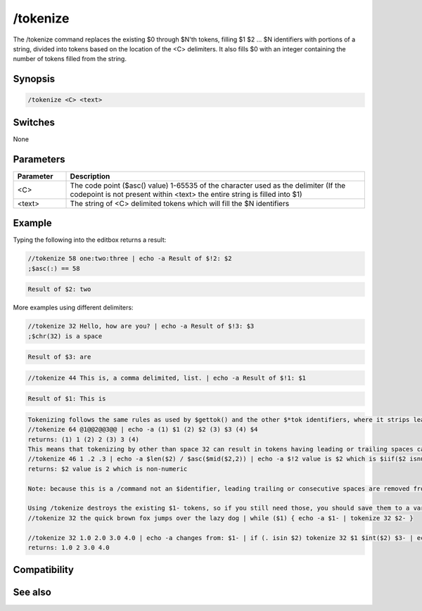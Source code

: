 /tokenize
=========

The /tokenize command replaces the existing $0 through $N'th tokens, filling $1 $2 ... $N identifiers with portions of a string, divided into tokens based on the location of the <C> delimiters. It also fills $0 with an integer containing the number of tokens filled from the string.

Synopsis
--------

.. code:: text

    /tokenize <C> <text>

Switches
--------

None

Parameters
----------

.. list-table::
    :widths: 15 85
    :header-rows: 1

    * - Parameter
      - Description
    * - <C>
      - The code point ($asc() value) 1-65535 of the character used as the delimiter (If the codepoint is not present within <text> the entire string is filled into $1)
    * - <text>
      - The string of <C> delimited tokens which will fill the $N identifiers

Example
-------

Typing the following into the editbox returns a result:

.. code:: text

    //tokenize 58 one:two:three | echo -a Result of $!2: $2
    ;$asc(:) == 58

.. code:: text

    Result of $2: two

More examples using different delimiters:

.. code:: text

    //tokenize 32 Hello, how are you? | echo -a Result of $!3: $3
    ;$chr(32) is a space

.. code:: text

    Result of $3: are

.. code:: text

    //tokenize 44 This is, a comma delimited, list. | echo -a Result of $!1: $1

.. code:: text

    Result of $1: This is

.. code:: text

    Tokenizing follows the same rules as used by $gettok() and the other $*tok identifiers, where it strips leading, trailing, and consecutive delimiters. Consecutive delimiters does not result in a $null token:
    //tokenize 64 @1@@2@@3@@ | echo -a (1) $1 (2) $2 (3) $3 (4) $4
    returns: (1) 1 (2) 2 (3) 3 (4)
    This means that tokenizing by other than space 32 can result in tokens having leading or trailing spaces causing tokens to be treated differently:
    //tokenize 46 1 .2 .3 | echo -a $len($2) / $asc($mid($2,2)) | echo -a $!2 value is $2 which is $iif($2 isnum,numeric, non-numeric)
    returns: $2 value is 2 which is non-numeric
    
    Note: because this is a /command not an $identifier, leading trailing or consecutive spaces are removed from <text> before (but not after) the tokenizing. But if tokenizing by 32, the leading and trailing spaces are also removed from the created $1 ... $N'th tokens.
    
    Using /tokenize destroys the existing $1- tokens, so if you still need those, you should save them to a variable or use tokenize within another alias. If you use tokenize within an alias called from another alias, using tokenize does not affect the $1- values seen by the original alias.
    //tokenize 32 the quick brown fox jumps over the lazy dog | while ($1) { echo -a $1- | tokenize 32 $2- }
    
    //tokenize 32 1.0 2.0 3.0 4.0 | echo -a changes from: $1- | if (. isin $2) tokenize 32 $1 $int($2) $3- | echo -a changes to: $1-
    returns: 1.0 2 3.0 4.0

Compatibility
-------------

.. compatibility:: 5.6

See also
--------

.. hlist::
    :columns: 4

    * :doc:`$1- </identifiers/dollar1dash>`
    * :doc:`$gettok </identifiers/gettok>`
